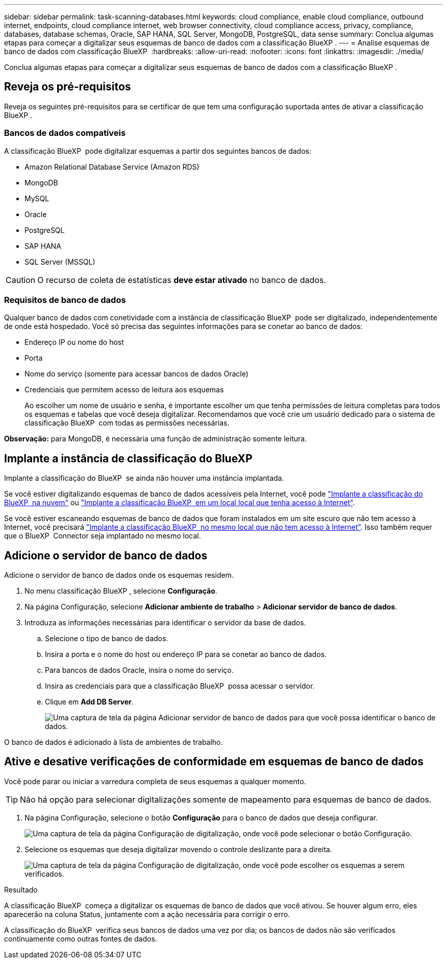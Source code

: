 ---
sidebar: sidebar 
permalink: task-scanning-databases.html 
keywords: cloud compliance, enable cloud compliance, outbound internet, endpoints, cloud compliance internet, web browser connectivity, cloud compliance access, privacy, compliance, databases, database schemas, Oracle, SAP HANA, SQL Server, MongoDB, PostgreSQL, data sense 
summary: Conclua algumas etapas para começar a digitalizar seus esquemas de banco de dados com a classificação BlueXP . 
---
= Analise esquemas de banco de dados com classificação BlueXP 
:hardbreaks:
:allow-uri-read: 
:nofooter: 
:icons: font
:linkattrs: 
:imagesdir: ./media/


[role="lead"]
Conclua algumas etapas para começar a digitalizar seus esquemas de banco de dados com a classificação BlueXP .



== Reveja os pré-requisitos

Reveja os seguintes pré-requisitos para se certificar de que tem uma configuração suportada antes de ativar a classificação BlueXP .



=== Bancos de dados compatíveis

A classificação BlueXP  pode digitalizar esquemas a partir dos seguintes bancos de dados:

* Amazon Relational Database Service (Amazon RDS)
* MongoDB
* MySQL
* Oracle
* PostgreSQL
* SAP HANA
* SQL Server (MSSQL)



CAUTION: O recurso de coleta de estatísticas *deve estar ativado* no banco de dados.



=== Requisitos de banco de dados

Qualquer banco de dados com conetividade com a instância de classificação BlueXP  pode ser digitalizado, independentemente de onde está hospedado. Você só precisa das seguintes informações para se conetar ao banco de dados:

* Endereço IP ou nome do host
* Porta
* Nome do serviço (somente para acessar bancos de dados Oracle)
* Credenciais que permitem acesso de leitura aos esquemas
+
Ao escolher um nome de usuário e senha, é importante escolher um que tenha permissões de leitura completas para todos os esquemas e tabelas que você deseja digitalizar. Recomendamos que você crie um usuário dedicado para o sistema de classificação BlueXP  com todas as permissões necessárias.



*Observação:* para MongoDB, é necessária uma função de administração somente leitura.



== Implante a instância de classificação do BlueXP 

Implante a classificação do BlueXP  se ainda não houver uma instância implantada.

Se você estiver digitalizando esquemas de banco de dados acessíveis pela Internet, você pode link:task-deploy-cloud-compliance.html["Implante a classificação do BlueXP  na nuvem"^] ou link:task-deploy-compliance-onprem.html["Implante a classificação BlueXP  em um local local que tenha acesso à Internet"^].

Se você estiver escaneando esquemas de banco de dados que foram instalados em um site escuro que não tem acesso à Internet, você precisará link:task-deploy-compliance-dark-site.html["Implante a classificação BlueXP  no mesmo local que não tem acesso à Internet"^]. Isso também requer que o BlueXP  Connector seja implantado no mesmo local.



== Adicione o servidor de banco de dados

Adicione o servidor de banco de dados onde os esquemas residem.

. No menu classificação BlueXP , selecione *Configuração*.
. Na página Configuração, selecione *Adicionar ambiente de trabalho* > *Adicionar servidor de banco de dados*.
. Introduza as informações necessárias para identificar o servidor da base de dados.
+
.. Selecione o tipo de banco de dados.
.. Insira a porta e o nome do host ou endereço IP para se conetar ao banco de dados.
.. Para bancos de dados Oracle, insira o nome do serviço.
.. Insira as credenciais para que a classificação BlueXP  possa acessar o servidor.
.. Clique em *Add DB Server*.
+
image:screenshot_compliance_add_db_server_dialog.png["Uma captura de tela da página Adicionar servidor de banco de dados para que você possa identificar o banco de dados."]





O banco de dados é adicionado à lista de ambientes de trabalho.



== Ative e desative verificações de conformidade em esquemas de banco de dados

Você pode parar ou iniciar a varredura completa de seus esquemas a qualquer momento.


TIP: Não há opção para selecionar digitalizações somente de mapeamento para esquemas de banco de dados.

. Na página Configuração, selecione o botão *Configuração* para o banco de dados que deseja configurar.
+
image:screenshot_compliance_db_server_config.png["Uma captura de tela da página Configuração de digitalização, onde você pode selecionar o botão Configuração."]

. Selecione os esquemas que deseja digitalizar movendo o controle deslizante para a direita.
+
image:screenshot_compliance_select_schemas.png["Uma captura de tela da página Configuração de digitalização, onde você pode escolher os esquemas a serem verificados."]



.Resultado
A classificação BlueXP  começa a digitalizar os esquemas de banco de dados que você ativou. Se houver algum erro, eles aparecerão na coluna Status, juntamente com a ação necessária para corrigir o erro.

A classificação do BlueXP  verifica seus bancos de dados uma vez por dia; os bancos de dados não são verificados continuamente como outras fontes de dados.
